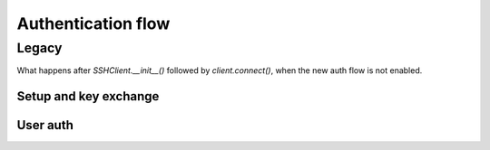===================
Authentication flow
===================

Legacy
======

What happens after `SSHClient.__init__()` followed by `client.connect()`, when
the new auth flow is not enabled.

Setup and key exchange
----------------------

.. mermaid:: legacy-setup.mmd

User auth
---------

.. mermaid:: legacy-userauth.mmd
